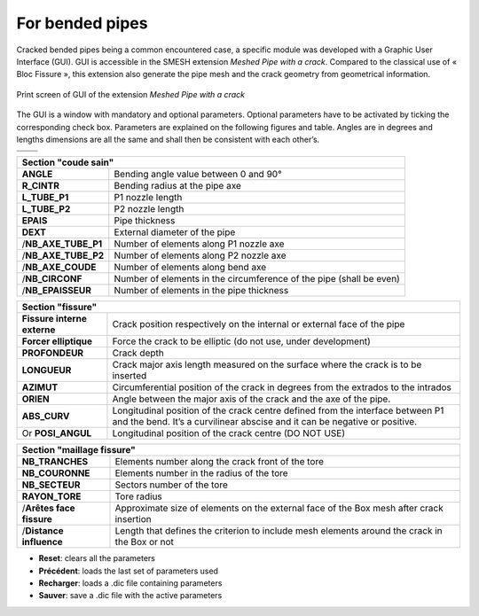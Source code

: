 .. _using_bf_bended_pipes:

For bended pipes
=====================================

Cracked bended pipes being a common encountered case, a specific module was developed with a Graphic User Interface (GUI). GUI is accessible in the SMESH extension *Meshed Pipe with a crack*. Compared to the classical use of « Bloc Fissure », this extension also generate the pipe mesh and the crack geometry from geometrical information.


.. figure:: images/Capture_GUI_pipes_2.png
   :width: 800
   :align: center

   Print screen of GUI of the extension *Meshed Pipe with a crack*

The GUI is a window with mandatory and optional parameters. Optional parameters have to be activated by ticking the corresponding check box. Parameters are explained on the following figures and table. Angles are in degrees and lengths dimensions are all the same and shall then be consistent with each other’s.

+---------------------------------------+---------------------------------------+
|.. image:: images/schema_tube_sain.png | .. image:: images/schema_fis_ext2.png |
|   :scale: 40                          |    :scale: 40                         |
|   :align: center                      |    :align: center                     |
+---------------------------------------+---------------------------------------+
|.. image:: images/schema_fissure.png                                           |
|   :scale: 40                                                                  |
|   :align: center                                                              |
+---------------------------------------+---------------------------------------+


+-----------------------------------------------------------------------------------------+
|       Section "coude sain"                                                              |
+===================+=====================================================================+
|**ANGLE**          | Bending angle value between 0 and 90°                               |
+-------------------+---------------------------------------------------------------------+
|**R_CINTR**        | Bending radius at the pipe axe                                      |
+-------------------+---------------------------------------------------------------------+
|**L_TUBE_P1**      | P1 nozzle length                                                    |
+-------------------+---------------------------------------------------------------------+
|**L_TUBE_P2**      | P2 nozzle length                                                    |
+-------------------+---------------------------------------------------------------------+
|**EPAIS**          | Pipe thickness                                                      |
+-------------------+---------------------------------------------------------------------+
|**DEXT**           | External diameter of the pipe                                       |
+-------------------+---------------------------------------------------------------------+
|/**NB_AXE_TUBE_P1**| Number of elements along P1 nozzle axe                              |
+-------------------+---------------------------------------------------------------------+
|/**NB_AXE_TUBE_P2**| Number of elements along P2 nozzle axe                              |
+-------------------+---------------------------------------------------------------------+
|/**NB_AXE_COUDE**  | Number of elements along bend axe                                   |
+-------------------+---------------------------------------------------------------------+
|/**NB_CIRCONF**    | Number of elements in the circumference of the pipe (shall be even) |
+-------------------+---------------------------------------------------------------------+
|/**NB_EPAISSEUR**  | Number of elements in the pipe thickness                            |
+-------------------+---------------------------------------------------------------------+


+---------------------------+----------------------------------------------------------------------------------------------+
|         Section "fissure"                                                                                                |
+===========================+==============================================================================================+
|**Fissure interne externe**| Crack position respectively on the internal or external face of the pipe                     |
+---------------------------+----------------------------------------------------------------------------------------------+
|**Forcer elliptique**      | Force the crack to be elliptic (do not use, under development)                               |
+---------------------------+----------------------------------------------------------------------------------------------+
|**PROFONDEUR**             | Crack depth                                                                                  |
+---------------------------+----------------------------------------------------------------------------------------------+
|**LONGUEUR**               | Crack major axis length measured on the surface where the crack is to be inserted            |
+---------------------------+----------------------------------------------------------------------------------------------+
|**AZIMUT**                 | Circumferential position of the crack in degrees from the extrados to the intrados           |
+---------------------------+----------------------------------------------------------------------------------------------+
|**ORIEN**                  | Angle between the major axis of the crack and the axe of the pipe.                           |
+---------------------------+----------------------------------------------------------------------------------------------+
|**ABS_CURV**               | Longitudinal position of the crack centre defined from the interface between P1 and the bend.|
|                           | It’s a curvilinear abscise and it can be negative or positive.                               |
+---------------------------+----------------------------------------------------------------------------------------------+
|Or **POSI_ANGUL**          | Longitudinal position of the crack centre (DO NOT USE)                                       |
+---------------------------+----------------------------------------------------------------------------------------------+


+----------------------------------------------------------------------------+
|       Section "maillage fissure"                                           |
+========================+===================================================+
|**NB_TRANCHES**         | Elements number along the crack front of the tore |
+------------------------+---------------------------------------------------+
|**NB_COURONNE**         | Elements number in the radius of the tore         |
+------------------------+---------------------------------------------------+
|**NB_SECTEUR**          | Sectors number of the tore                        |
+------------------------+---------------------------------------------------+
|**RAYON_TORE**          | Tore radius                                       |
+------------------------+---------------------------------------------------+
|/**Arêtes face fissure**| Approximate size of elements on the external face |
|                        | of the Box mesh after crack insertion             |
+------------------------+---------------------------------------------------+
|/**Distance influence** | Length that defines the criterion to include mesh |
|                        | elements around the crack in the Box or not       |
+------------------------+---------------------------------------------------+

- **Reset**: clears all the parameters

- **Précédent**: loads the last set of parameters used

- **Recharger**: loads a .dic file containing parameters

- **Sauver**: save a .dic file with the active parameters



